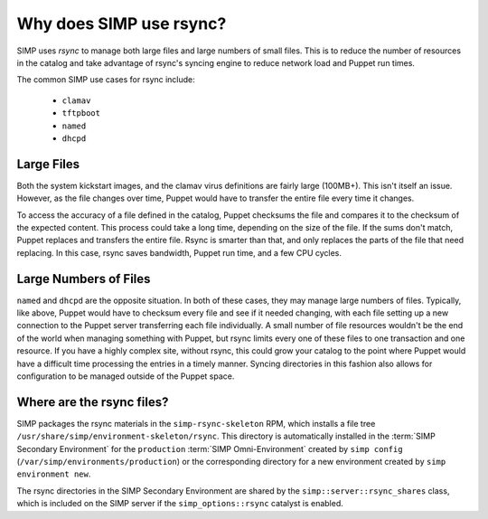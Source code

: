.. _rsync_justification:

Why does SIMP use rsync?
========================

SIMP uses `rsync` to manage both large files and large numbers of small files.
This is to reduce the number of resources in the catalog and take advantage of
rsync's syncing engine to reduce network load and Puppet run times.

The common SIMP use cases for rsync include:

   * ``clamav``
   * ``tftpboot``
   * ``named``
   * ``dhcpd``


Large Files
-----------

Both the system kickstart images, and the clamav virus definitions are fairly
large (100MB+).  This isn't itself an issue. However, as the file changes over
time, Puppet would have to transfer the entire file every time it changes.

To access the accuracy of a file defined in the catalog, Puppet checksums the
file and compares it to the checksum of the expected content. This process
could take a long time, depending on the size of the file. If the sums don't
match, Puppet replaces and transfers the entire file. Rsync is smarter than
that, and only replaces the parts of the file that need replacing. In this
case, rsync saves bandwidth, Puppet run time, and a few CPU cycles.


Large Numbers of Files
----------------------

``named`` and ``dhcpd`` are the opposite situation. In both of these cases,
they may manage large numbers of files.  Typically, like above, Puppet would
have to checksum every file and see if it needed changing, with each file
setting up a new connection to the Puppet server transferring each file
individually.  A small number of file resources wouldn't be the end of the
world when managing something with Puppet, but rsync limits every one of these
files to one transaction and one resource. If you have a highly complex site,
without rsync, this could grow your catalog to the point where Puppet would
have a difficult time processing the entries in a timely manner.  Syncing
directories in this fashion also allows for configuration to be managed outside
of the Puppet space.


Where are the rsync files?
--------------------------

SIMP packages the rsync materials in the ``simp-rsync-skeleton`` RPM, which
installs a file tree ``/usr/share/simp/environment-skeleton/rsync``. This
directory is automatically installed in the :term:`SIMP Secondary Environment`
for the ``production`` :term:`SIMP Omni-Environment` created by ``simp config``
(``/var/simp/environments/production``) or the corresponding directory
for a new environment created by ``simp environment new``.

The rsync directories in the SIMP Secondary Environment are shared by the
``simp::server::rsync_shares`` class, which is included on the SIMP server if
the ``simp_options::rsync`` catalyst is enabled.
